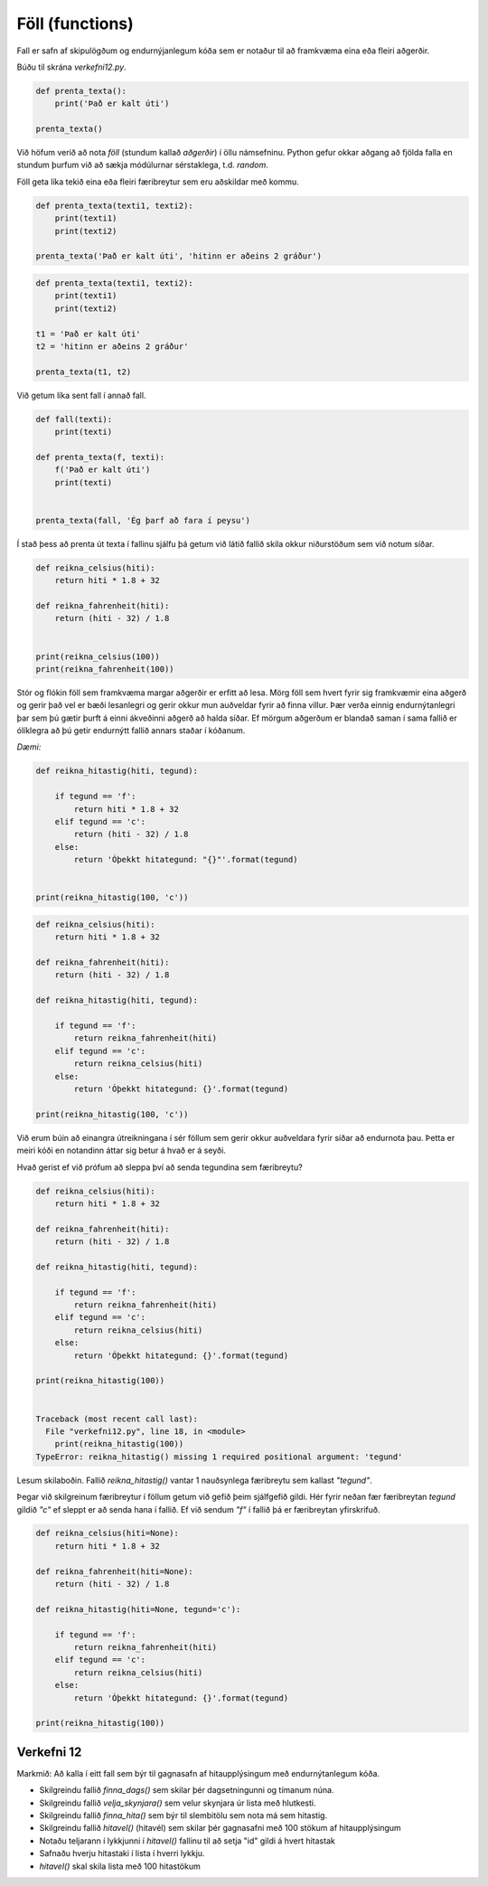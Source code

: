 .. _thermo-functions:

Föll (functions)
=================

Fall er safn af skipulögðum og endurnýjanlegum kóða sem er notaður til að framkvæma eina eða fleiri aðgerðir.

Búðu til skrána *verkefni12.py*.

.. code-block:: python

    def prenta_texta():
        print('Það er kalt úti')

    prenta_texta()


Við höfum verið að nota *föll* (stundum kallað *aðgerðir*) í öllu námsefninu. Python gefur okkar aðgang að fjölda falla en stundum þurfum við að sækja módúlurnar sérstaklega, t.d. *random*.


Föll geta líka tekið eina eða fleiri færibreytur sem eru aðskildar með kommu.

.. code-block:: python

    def prenta_texta(texti1, texti2):
        print(texti1)
        print(texti2)

    prenta_texta('Það er kalt úti', 'hitinn er aðeins 2 gráður')



.. code-block:: python

    def prenta_texta(texti1, texti2):
        print(texti1)
        print(texti2)

    t1 = 'Það er kalt úti'
    t2 = 'hitinn er aðeins 2 gráður'
    
    prenta_texta(t1, t2)


Við getum líka sent fall í annað fall.


.. code-block:: python

    def fall(texti):
        print(texti)

    def prenta_texta(f, texti):
        f('Það er kalt úti')
        print(texti)


    prenta_texta(fall, 'Ég þarf að fara í peysu')


Í stað þess að prenta út texta í fallinu sjálfu þá getum við látið fallið skila okkur niðurstöðum sem við notum síðar.


.. code-block:: python

    def reikna_celsius(hiti):
        return hiti * 1.8 + 32

    def reikna_fahrenheit(hiti):
        return (hiti - 32) / 1.8


    print(reikna_celsius(100))
    print(reikna_fahrenheit(100))


Stór og flókin föll sem framkvæma margar aðgerðir er erfitt að lesa. Mörg föll sem hvert fyrir sig framkvæmir eina aðgerð og gerir það vel er bæði lesanlegri og gerir okkur mun auðveldar fyrir að finna villur. Þær verða einnig endurnýtanlegri þar sem þú gætir þurft á einni ákveðinni aðgerð að halda síðar. Ef mörgum aðgerðum er blandað saman í sama fallið er ólíklegra að þú getir endurnýtt fallið annars staðar í kóðanum.


*Dæmi:*

.. code-block:: python

    def reikna_hitastig(hiti, tegund):

        if tegund == 'f':
            return hiti * 1.8 + 32
        elif tegund == 'c':
            return (hiti - 32) / 1.8
        else:
            return 'Óþekkt hitategund: "{}"'.format(tegund)


    print(reikna_hitastig(100, 'c'))


.. code-block:: python


    def reikna_celsius(hiti):
        return hiti * 1.8 + 32

    def reikna_fahrenheit(hiti):
        return (hiti - 32) / 1.8

    def reikna_hitastig(hiti, tegund):

        if tegund == 'f':
            return reikna_fahrenheit(hiti)
        elif tegund == 'c':
            return reikna_celsius(hiti)
        else:
            return 'Óþekkt hitategund: {}'.format(tegund)

    print(reikna_hitastig(100, 'c'))


Við erum búin að einangra útreikningana í sér föllum sem gerir okkur auðveldara fyrir síðar að endurnota þau. Þetta er meiri kóði en notandinn áttar sig betur á hvað er á seyði.


Hvað gerist ef við prófum að sleppa því að senda tegundina sem færibreytu?

.. code-block:: python


    def reikna_celsius(hiti):
        return hiti * 1.8 + 32

    def reikna_fahrenheit(hiti):
        return (hiti - 32) / 1.8

    def reikna_hitastig(hiti, tegund):

        if tegund == 'f':
            return reikna_fahrenheit(hiti)
        elif tegund == 'c':
            return reikna_celsius(hiti)
        else:
            return 'Óþekkt hitategund: {}'.format(tegund)

    print(reikna_hitastig(100))


    Traceback (most recent call last):
      File "verkefni12.py", line 18, in <module>
        print(reikna_hitastig(100))
    TypeError: reikna_hitastig() missing 1 required positional argument: 'tegund'


Lesum skilaboðin. Fallið *reikna_hitastig()* vantar 1 nauðsynlega færibreytu sem kallast *"tegund"*.


Þegar við skilgreinum færibreytur í föllum getum við gefið þeim sjálfgefið gildi. Hér fyrir neðan fær færibreytan *tegund* gildið *"c"* ef sleppt er að senda hana í fallið. Ef við sendum *"f"* í fallið þá er færibreytan yfirskrifuð.


.. code-block:: python


    def reikna_celsius(hiti=None):
        return hiti * 1.8 + 32

    def reikna_fahrenheit(hiti=None):
        return (hiti - 32) / 1.8

    def reikna_hitastig(hiti=None, tegund='c'):

        if tegund == 'f':
            return reikna_fahrenheit(hiti)
        elif tegund == 'c':
            return reikna_celsius(hiti)
        else:
            return 'Óþekkt hitategund: {}'.format(tegund)

    print(reikna_hitastig(100))


.. _thermo-assignment-12:
    
Verkefni 12
____________

Markmið: Að kalla í eitt fall sem býr til gagnasafn af hitaupplýsingum með endurnýtanlegum kóða.

* Skilgreindu fallið *finna_dags()* sem skilar þér dagsetningunni og tímanum núna.
* Skilgreindu fallið *velja_skynjara()* sem velur skynjara úr lista með hlutkesti.
* Skilgreindu fallið *finna_hita()* sem býr til slembitölu sem nota má sem hitastig.
* Skilgreindu fallið *hitavel()* (hitavél) sem skilar þér gagnasafni með 100 stökum af hitaupplýsingum
* Notaðu teljarann í lykkjunni í *hitavel()* fallinu til að setja "id" gildi á hvert hitastak
* Safnaðu hverju hitastaki í lista í hverri lykkju.
* *hitavel()* skal skila lista með 100 hitastökum

